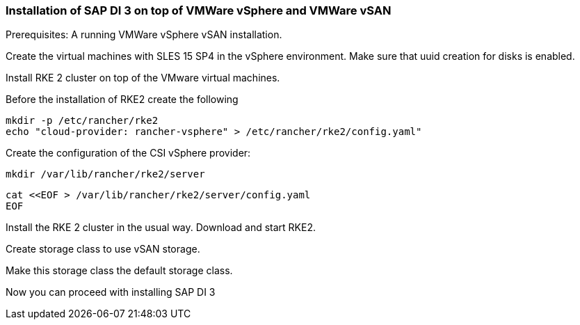 [#SAPDI-Vsphere-vsan]

=== Installation of SAP DI 3 on top of VMWare vSphere and VMWare vSAN

Prerequisites: A running VMWare vSphere vSAN installation.

Create the virtual machines with SLES 15 SP4 in the vSphere environment.
Make sure that uuid creation for disks is enabled.



Install RKE 2 cluster on top of the  VMware virtual machines.

Before the installation of RKE2 create the following

----
mkdir -p /etc/rancher/rke2
echo "cloud-provider: rancher-vsphere" > /etc/rancher/rke2/config.yaml"
----

Create the configuration of the CSI vSphere provider:

----
mkdir /var/lib/rancher/rke2/server
----

----
cat <<EOF > /var/lib/rancher/rke2/server/config.yaml
EOF
----


Install the RKE 2 cluster in the usual way. Download and start RKE2.

Create storage class to use vSAN storage.

Make this storage class the default storage class.

Now you can proceed with installing SAP DI 3



